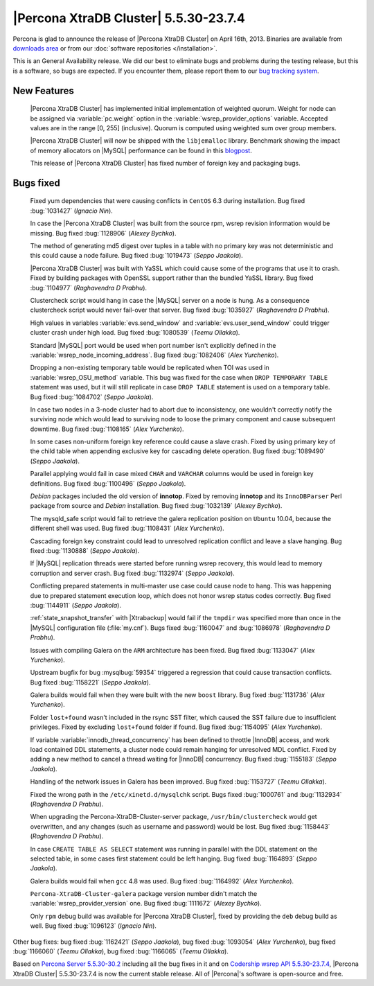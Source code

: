 .. rn:: 5.5.30-23.7.4

========================================
 |Percona XtraDB Cluster| 5.5.30-23.7.4
========================================

Percona is glad to announce the release of |Percona XtraDB Cluster| on April 16th, 2013. Binaries are available from `downloads area <http://www.percona.com/downloads/Percona-XtraDB-Cluster/5.5.30-23.7.4/>`_ or from our :doc:`software repositories </installation>`.

This is an General Availability release. We did our best to eliminate bugs and problems during the testing release, but this is a software, so bugs are expected. If you encounter them, please report them to our `bug tracking system <https://bugs.launchpad.net/percona-xtradb-cluster/+filebug>`_.

New Features
============

 |Percona XtraDB Cluster| has implemented initial implementation of weighted quorum. Weight for node can be assigned via :variable:`pc.weight` option in the :variable:`wsrep_provider_options` variable. Accepted values are in the range [0, 255] (inclusive). Quorum is computed using weighted sum over group members.

 |Percona XtraDB Cluster| will now be shipped with the ``libjemalloc`` library. Benchmark showing the impact of memory allocators on |MySQL| performance can be found in this `blogpost <http://www.mysqlperformanceblog.com/2012/07/05/impact-of-memory-allocators-on-mysql-performance/>`_.

 This release of |Percona XtraDB Cluster| has fixed number of foreign key and packaging bugs.

Bugs fixed 
==========
 
 Fixed yum dependencies that were causing conflicts in ``CentOS`` 6.3 during installation. Bug fixed :bug:`1031427` (*Ignacio Nin*).

 In case the |Percona XtraDB Cluster| was built from the source rpm, wsrep revision information would be missing. Bug fixed :bug:`1128906` (*Alexey Bychko*).

 The method of generating md5 digest over tuples in a table with no primary key was not deterministic and this could cause a node failure. Bug fixed :bug:`1019473` (*Seppo Jaakola*).

 |Percona XtraDB Cluster| was built with YaSSL which could cause some of the programs that use it to crash. Fixed by building packages with OpenSSL support rather than the bundled YaSSL library. Bug fixed :bug:`1104977` (*Raghavendra D Prabhu*).

 Clustercheck script would hang in case the |MySQL| server on a node is hung. As a consequence clustercheck script would never fail-over that server. Bug fixed :bug:`1035927` (*Raghavendra D Prabhu*).

 High values in variables :variable:`evs.send_window` and :variable:`evs.user_send_window` could trigger cluster crash under high load. Bug fixed :bug:`1080539` (*Teemu Ollakka*).

 Standard |MySQL| port would be used when port number isn't explicitly defined in the :variable:`wsrep_node_incoming_address`. Bug fixed :bug:`1082406` (*Alex Yurchenko*).

 Dropping a non-existing temporary table would be replicated when TOI was used in :variable:`wsrep_OSU_method` variable. This bug was fixed for the case when ``DROP TEMPORARY TABLE`` statement was used, but it will still replicate in case ``DROP TABLE`` statement is used on a temporary table. Bug fixed :bug:`1084702` (*Seppo Jaakola*).

 In case two nodes in a 3-node cluster had to abort due to inconsistency, one wouldn't correctly notify the surviving node which would lead to surviving node to loose the primary component and cause subsequent downtime. Bug fixed :bug:`1108165` (*Alex Yurchenko*).

 In some cases non-uniform foreign key reference could cause a slave crash. Fixed by using primary key of the child table when appending exclusive key for cascading delete operation. Bug fixed :bug:`1089490` (*Seppo Jaakola*).

 Parallel applying would fail in case mixed ``CHAR`` and ``VARCHAR`` columns would be used in foreign key definitions. Bug fixed :bug:`1100496` (*Seppo Jaakola*).

 *Debian* packages included the old version of **innotop**. Fixed by removing **innotop** and its ``InnoDBParser`` Perl package from source and *Debian* installation. Bug fixed :bug:`1032139` (*Alexey Bychko*).

 The mysqld_safe script would fail to retrieve the galera replication position on ``Ubuntu`` 10.04, because the different shell was used. Bug fixed :bug:`1108431` (*Alex Yurchenko*).

 Cascading foreign key constraint could lead to unresolved replication conflict and leave a slave hanging. Bug fixed :bug:`1130888` (*Seppo Jaakola*).

 If |MySQL| replication threads were started before running wsrep recovery, this would lead to memory corruption and server crash. Bug fixed :bug:`1132974` (*Seppo Jaakola*).

 Conflicting prepared statements in multi-master use case could cause node to hang. This was happening due to prepared statement execution loop, which does not honor wsrep status codes correctly. Bug fixed :bug:`1144911` (*Seppo Jaakola*).

 :ref:`state_snapshot_transfer` with |Xtrabackup| would fail if the ``tmpdir`` was specified more than once in the |MySQL| configuration file (:file:`my.cnf`). Bugs fixed :bug:`1160047` and :bug:`1086978` (*Raghavendra D Prabhu*).

 Issues with compiling Galera on the ``ARM`` architecture has been fixed. Bug fixed :bug:`1133047` (*Alex Yurchenko*).

 Upstream bugfix for bug :mysqlbug:`59354` triggered a regression that could cause transaction conflicts. Bug fixed :bug:`1158221` (*Seppo Jaakola*).

 Galera builds would fail when they were built with the new ``boost`` library. Bug fixed :bug:`1131736` (*Alex Yurchenko*).

 Folder ``lost+found`` wasn't included in the rsync SST filter, which caused the SST failure due to insufficient privileges. Fixed by excluding ``lost+found`` folder if found. Bug fixed :bug:`1154095` (*Alex Yurchenko*).

 If variable :variable:`innodb_thread_concurrency` has been defined to throttle |InnoDB| access, and work load contained DDL statements, a cluster node could remain hanging for unresolved MDL conflict. Fixed by adding a new method to cancel a thread waiting for |InnoDB| concurrency. Bug fixed :bug:`1155183` (*Seppo Jaakola*).

 Handling of the network issues in Galera has been improved. Bug fixed :bug:`1153727` (*Teemu Ollakka*).

 Fixed the wrong path in the ``/etc/xinetd.d/mysqlchk`` script. Bugs fixed :bug:`1000761` and :bug:`1132934` (*Raghavendra D Prabhu*).

 When upgrading the Percona-XtraDB-Cluster-server package, ``/usr/bin/clustercheck`` would get overwritten, and any changes (such as username and password) would be lost. Bug fixed :bug:`1158443` (*Raghavendra D Prabhu*).

 In case ``CREATE TABLE AS SELECT`` statement was running in parallel with the DDL statement on the selected table, in some cases first statement could be left hanging. Bug fixed :bug:`1164893` (*Seppo Jaakola*).

 Galera builds would fail when ``gcc`` 4.8 was used. Bug fixed :bug:`1164992` (*Alex Yurchenko*).

 ``Percona-XtraDB-Cluster-galera`` package version number didn't match the :variable:`wsrep_provider_version` one. Bug fixed :bug:`1111672` (*Alexey Bychko*).

 Only ``rpm`` debug build was available for |Percona XtraDB Cluster|, fixed by providing the ``deb`` debug build as well. Bug fixed :bug:`1096123` (*Ignacio Nin*).
 
Other bug fixes: bug fixed :bug:`1162421` (*Seppo Jaakola*), bug fixed :bug:`1093054` (*Alex Yurchenko*), bug fixed :bug:`1166060` (*Teemu Ollakka*), bug fixed :bug:`1166065` (*Teemu Ollakka*).

Based on `Percona Server 5.5.30-30.2 <http://www.percona.com/doc/percona-server/5.5/release-notes/Percona-Server-5.5.30-30.2.html>`_ including all the bug fixes in it and on `Codership wsrep API 5.5.30-23.7.4 <https://launchpad.net/codership-mysql/+milestone/5.5.30-23.7.4>`_, |Percona XtraDB Cluster| 5.5.30-23.7.4 is now the current stable release. All of |Percona|'s software is open-source and free. 

